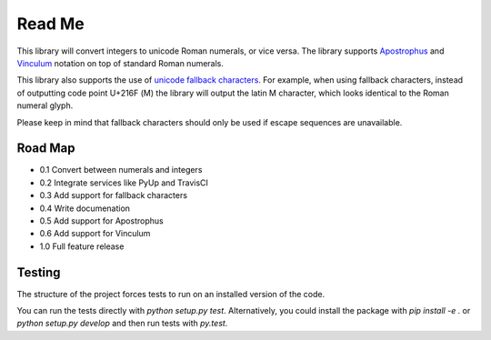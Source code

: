 =======
Read Me
=======

This library will convert integers to unicode Roman numerals, or vice
versa. The library supports `Apostrophus`_ and `Vinculum`_ notation on
top of standard Roman numerals.

This library also supports the use of `unicode fallback characters`_.
For example, when using fallback characters, instead of outputting code
point U+216F (Ⅿ) the library will output the latin M character, which
looks identical to the Roman numeral glyph.

Please keep in mind that fallback characters should only be used if
escape sequences are unavailable.

.. _`Apostrophus`: https://en.wikipedia.org/wiki/Roman_numerals#Apostrophus
.. _`Vinculum`: https://en.wikipedia.org/wiki/Roman_numerals#Vinculum
.. _`unicode fallback characters`: http://www.unicode.org/cldr/charts/31/supplemental/character_fallback_substitutions.html

Road Map
--------

- 0.1 Convert between numerals and integers

- 0.2 Integrate services like PyUp and TravisCI

- 0.3 Add support for fallback characters

- 0.4 Write documenation

- 0.5 Add support for Apostrophus

- 0.6 Add support for Vinculum

- 1.0 Full feature release

Testing
-------

The structure of the project forces tests to run on an installed version
of the code.

You can run the tests directly with `python setup.py test`.
Alternatively, you could install the package with `pip install -e .` or
`python setup.py develop` and then run tests with `py.test`.
